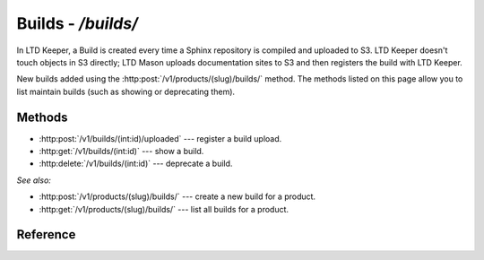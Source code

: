 ###################
Builds - `/builds/`
###################

In LTD Keeper, a Build is created every time a Sphinx repository is compiled and uploaded to S3.
LTD Keeper doesn't touch objects in S3 directly; LTD Mason uploads documentation sites to S3 and then registers the build with  LTD Keeper.

New builds added using the :http:post:`/v1/products/(slug)/builds/` method.
The methods listed on this page allow you to list maintain builds (such as showing or deprecating them).

Methods
=======

- :http:post:`/v1/builds/(int:id)/uploaded` --- register a build upload.

- :http:get:`/v1/builds/(int:id)` --- show a build.

- :http:delete:`/v1/builds/(int:id)` --- deprecate a build.

*See also:*

- :http:post:`/v1/products/(slug)/builds/` --- create a new build for a product.

- :http:get:`/v1/products/(slug)/builds/` --- list all builds for a product.

Reference
=========

.. autoflask:: app:create_app(config_name='development')
   :endpoints: api.get_build, api.register_build_upload, api.deprecate_build
